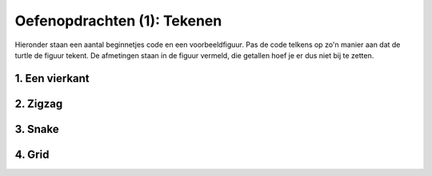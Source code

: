 Oefenopdrachten (1): Tekenen
::::::::::::::::::::::::::::

Hieronder staan een aantal beginnetjes code en een voorbeeldfiguur. Pas de code telkens op zo'n manier aan dat de turtle de figuur tekent. De afmetingen staan in de figuur vermeld, die getallen hoef je er dus niet bij te zetten.


1. Een vierkant
---------------

.. image:: images/square-200.png

.. activecode:: oefen-statements-square
   :caption: Vierkant
   :nocodelens:
   :language: python
   :enabledownload:

   import turtle
   tina = turtle.Turtle()
   tina.shape("turtle")

   tina.forward(200)
   tina.left(90)


2. Zigzag
---------------

.. image:: images/zigzag-100-50.png

.. activecode:: oefen-statements-zigzag
   :caption: Zigzag
   :nocodelens:
   :language: python
   :enabledownload:

   import turtle
   tina = turtle.Turtle()
   tina.shape("turtle")

   tina.forward(100)
   tina.left(90)


3. Snake
---------------

.. image:: images/snake.png

.. activecode:: oefen-statements-snake
   :caption: Slangetje
   :nocodelens:
   :language: python
   :enabledownload:

   import turtle
   tina = turtle.Turtle()
   tina.shape("turtle")

   tina.backward(20)
   tina.right(90)

4. Grid
---------------

.. image:: images/grid-100.png

.. activecode:: oefen-statements-grid
   :caption: Zigzag
   :nocodelens:
   :language: python
   :enabledownload:

   import turtle
   tina = turtle.Turtle()
   tina.shape("turtle")

   tina.forward(100)
   tina.left(90)
